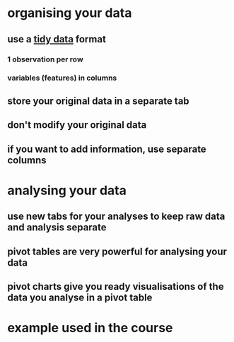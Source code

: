 * organising your data
** use a [[https://instr.iastate.libguides.com/spreadsheets/tidy][tidy data]] format
*** 1 observation per row
*** variables (features) in columns
** store your original data in a separate tab
** don't modify your original data
** if you want to add information, use separate columns
* analysing your data
** use new tabs for your analyses to keep raw data and analysis separate
** pivot tables are very powerful for analysing your data
** pivot charts give you ready visualisations of the data you analyse in a pivot table
* example used in the course
** [[../assets/image_1659092099399_0.png]]
** [[../assets/image_1659092123412_0.png]]